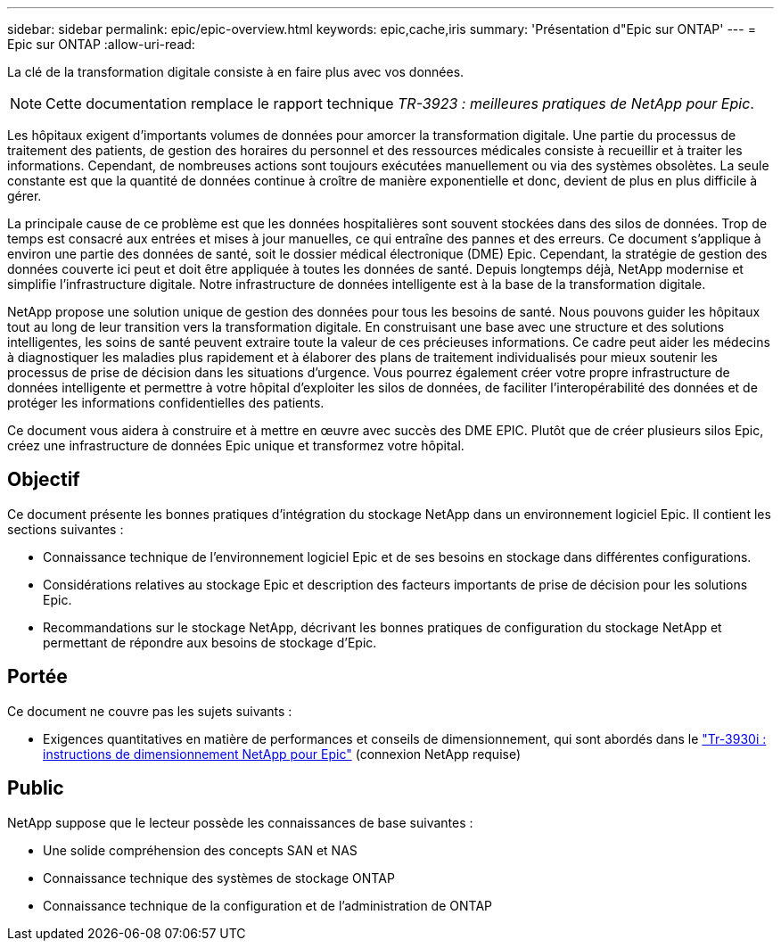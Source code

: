 ---
sidebar: sidebar 
permalink: epic/epic-overview.html 
keywords: epic,cache,iris 
summary: 'Présentation d"Epic sur ONTAP' 
---
= Epic sur ONTAP
:allow-uri-read: 


[role="lead"]
La clé de la transformation digitale consiste à en faire plus avec vos données.


NOTE: Cette documentation remplace le rapport technique _TR-3923 : meilleures pratiques de NetApp pour Epic_.

Les hôpitaux exigent d'importants volumes de données pour amorcer la transformation digitale. Une partie du processus de traitement des patients, de gestion des horaires du personnel et des ressources médicales consiste à recueillir et à traiter les informations. Cependant, de nombreuses actions sont toujours exécutées manuellement ou via des systèmes obsolètes. La seule constante est que la quantité de données continue à croître de manière exponentielle et donc, devient de plus en plus difficile à gérer.

La principale cause de ce problème est que les données hospitalières sont souvent stockées dans des silos de données. Trop de temps est consacré aux entrées et mises à jour manuelles, ce qui entraîne des pannes et des erreurs. Ce document s'applique à environ une partie des données de santé, soit le dossier médical électronique (DME) Epic. Cependant, la stratégie de gestion des données couverte ici peut et doit être appliquée à toutes les données de santé. Depuis longtemps déjà, NetApp modernise et simplifie l'infrastructure digitale. Notre infrastructure de données intelligente est à la base de la transformation digitale.

NetApp propose une solution unique de gestion des données pour tous les besoins de santé. Nous pouvons guider les hôpitaux tout au long de leur transition vers la transformation digitale. En construisant une base avec une structure et des solutions intelligentes, les soins de santé peuvent extraire toute la valeur de ces précieuses informations. Ce cadre peut aider les médecins à diagnostiquer les maladies plus rapidement et à élaborer des plans de traitement individualisés pour mieux soutenir les processus de prise de décision dans les situations d'urgence. Vous pourrez également créer votre propre infrastructure de données intelligente et permettre à votre hôpital d'exploiter les silos de données, de faciliter l'interopérabilité des données et de protéger les informations confidentielles des patients.

Ce document vous aidera à construire et à mettre en œuvre avec succès des DME EPIC. Plutôt que de créer plusieurs silos Epic, créez une infrastructure de données Epic unique et transformez votre hôpital.



== Objectif

Ce document présente les bonnes pratiques d'intégration du stockage NetApp dans un environnement logiciel Epic. Il contient les sections suivantes :

* Connaissance technique de l'environnement logiciel Epic et de ses besoins en stockage dans différentes configurations.
* Considérations relatives au stockage Epic et description des facteurs importants de prise de décision pour les solutions Epic.
* Recommandations sur le stockage NetApp, décrivant les bonnes pratiques de configuration du stockage NetApp et permettant de répondre aux besoins de stockage d'Epic.




== Portée

Ce document ne couvre pas les sujets suivants :

* Exigences quantitatives en matière de performances et conseils de dimensionnement, qui sont abordés dans le https://fieldportal.netapp.com/content/192412?assetComponentId=192510["Tr-3930i : instructions de dimensionnement NetApp pour Epic"^] (connexion NetApp requise)




== Public

NetApp suppose que le lecteur possède les connaissances de base suivantes :

* Une solide compréhension des concepts SAN et NAS
* Connaissance technique des systèmes de stockage ONTAP
* Connaissance technique de la configuration et de l'administration de ONTAP

